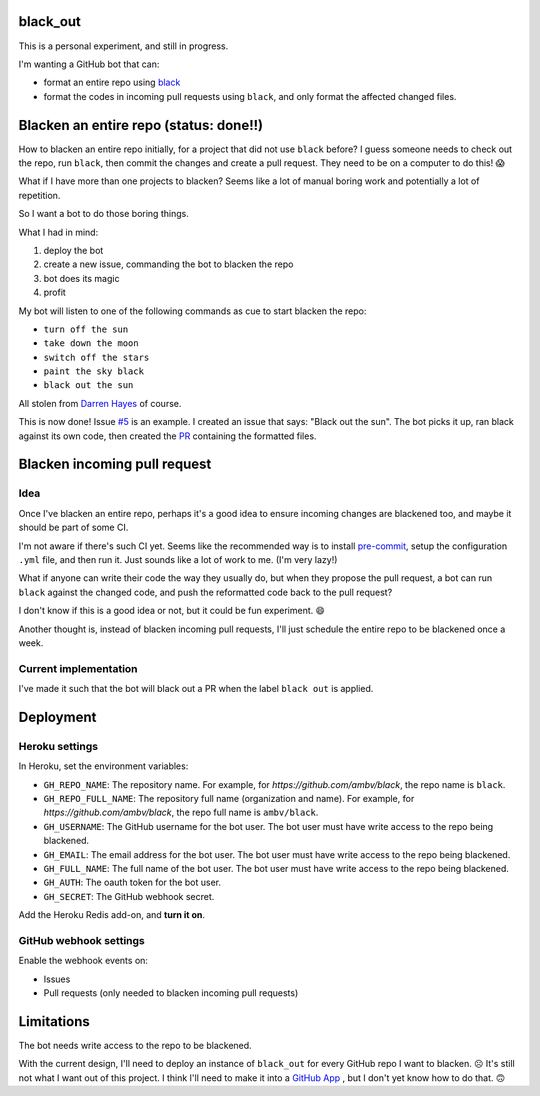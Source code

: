 black_out
=========

.. image:: https://img.shields.io/badge/code%20style-black-000000.svg
    :target: https://github.com/ambv/black


This is a personal experiment, and still in progress.

I'm wanting a GitHub bot that can:

- format an entire repo using `black <https://pypi.org/project/black/>`_

- format the codes in incoming pull requests using ``black``, and only format the
  affected changed files.


Blacken an entire repo (status: done!!)
=======================================

How to blacken an entire repo initially, for a project that did not use ``black``
before? I guess someone needs to check out the repo, run ``black``, then commit
the changes and create a pull request. They need to be on a computer to do this!
😱

What if I have more than one projects to blacken? Seems like a lot of manual
boring work and potentially a lot of repetition.

So I want a bot to do those boring things.

What I had in mind:

1. deploy the bot
2. create a new issue, commanding the bot to blacken the repo
3. bot does its magic
4. profit

My bot will listen to one of the following commands as cue to start blacken the
repo:

- ``turn off the sun``
- ``take down the moon``
- ``switch off the stars``
- ``paint the sky black``
- ``black out the sun``

All stolen from `Darren Hayes <https://youtu.be/gJMNWTioW34>`_ of course.

This is now done! Issue `#5 <https://github.com/Mariatta/black_out/issues/5>`_ is an example.
I created an issue that says: "Black out the sun". The bot picks it up, ran black against
its own code, then created the `PR <https://github.com/Mariatta/black_out/pull/12>`_ containing
the formatted files.

Blacken incoming pull request
=============================

Idea
----

Once I've blacken an entire repo, perhaps it's a good idea to ensure incoming
changes are blackened too, and maybe it should be part of some CI.

I'm not aware if there's such CI yet. Seems like the recommended way is to
install `pre-commit <https://pre-commit.com/>`_, setup the configuration ``.yml``
file, and then run it. Just sounds like a lot of work to me. (I'm very lazy!)

What if anyone can write their code the way they usually do, but when they
propose the pull request, a bot can run ``black`` against the changed code,
and push the reformatted code back to the pull request?

I don't know if this is a good idea or not, but it could be fun experiment. 😄

Another thought is, instead of blacken incoming pull requests, I'll just schedule
the entire repo to be blackened once a week.

Current implementation
----------------------

I've made it such that the bot will black out a PR when the label ``black out`` is
applied.

Deployment
==========

Heroku settings
---------------

|Deploy|

.. |Deploy| image:: https://www.herokucdn.com/deploy/button.svg
   :target: https://heroku.com/deploy?template=https://github.com/mariatta/black_out

In Heroku, set the environment variables:

- ``GH_REPO_NAME``: The repository name. For example, for `https://github.com/ambv/black`,
  the repo name is ``black``.
- ``GH_REPO_FULL_NAME``: The repository full name (organization and name). For example,
  for `https://github.com/ambv/black`, the repo full name is ``ambv/black``.
- ``GH_USERNAME``: The GitHub username for the bot user. The bot user must have
  write access to the repo being blackened.
- ``GH_EMAIL``: The email address for the bot user. The bot user must have write
  access to the repo being blackened.
- ``GH_FULL_NAME``: The full name of the bot user. The bot user must have write
  access to the repo being blackened.
- ``GH_AUTH``: The oauth token for the bot user.
- ``GH_SECRET``: The GitHub webhook secret.

Add the Heroku Redis add-on, and **turn it on**.

GitHub webhook settings
-----------------------

Enable the webhook events on:

- Issues

- Pull requests (only needed to blacken incoming pull requests)


Limitations
===========

The bot needs write access to the repo to be blackened.

With the current design, I'll need to deploy an instance of ``black_out`` for every
GitHub repo I want to blacken. ☹️ It's still not what I want out of this project.
I think I'll need to make it into a `GitHub App <https://developer.github.com/apps/>`_
, but I don't yet know how to do that. 🙃
